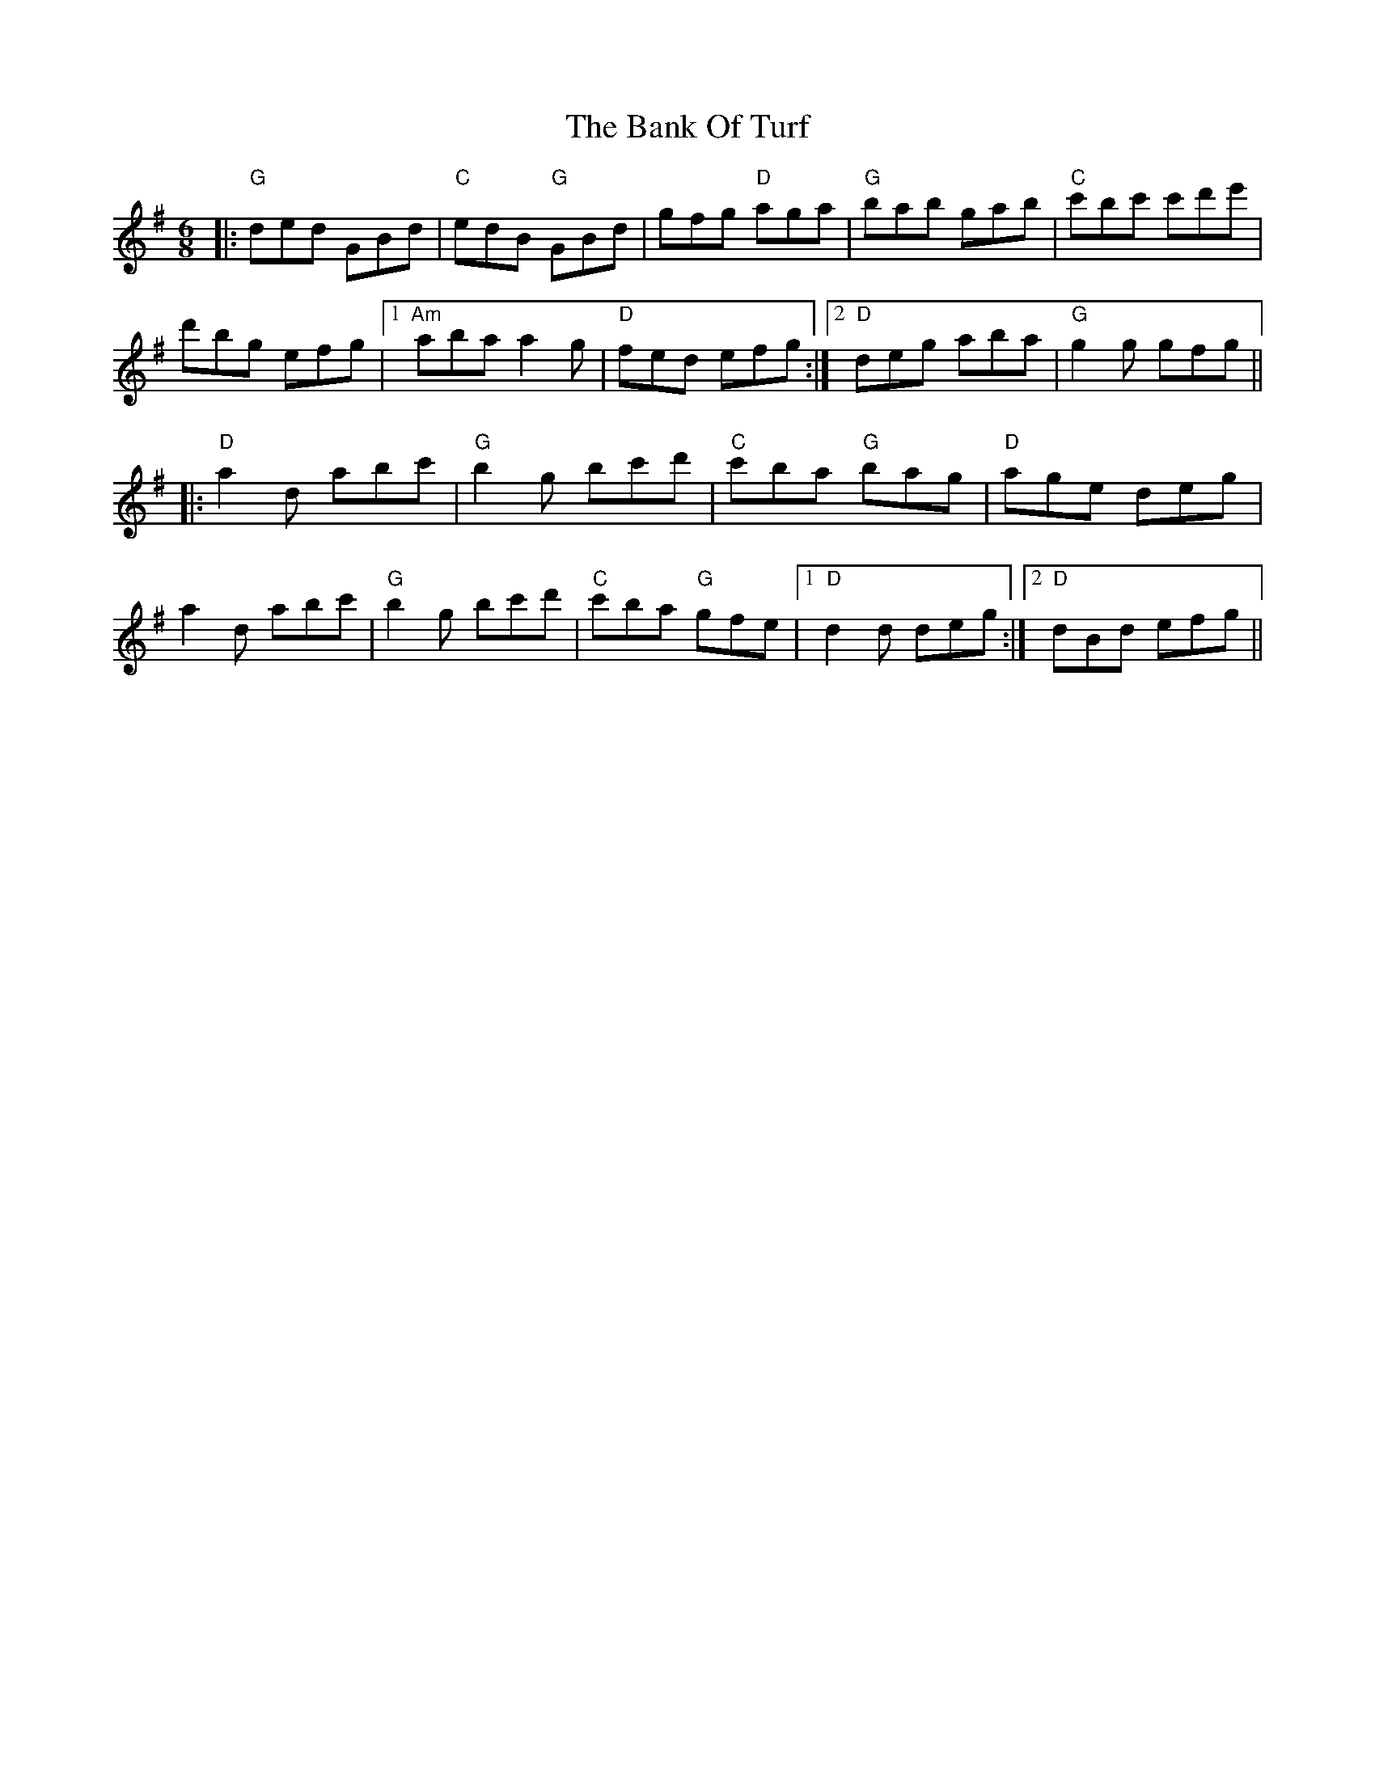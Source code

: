 X: 2678
T: Bank Of Turf, The
R: jig
M: 6/8
K: Gmajor
|:"G"ded GBd|"C"edB "G"GBd|gfg "D"aga|"G"bab gab|"C"c'bc' c'd'e'|
d'bg efg|1 "Am"aba a2g|"D"fed efg:|2 "D"deg aba|"G"g2g gfg||
|:"D"a2d abc'|"G"b2g bc'd'|"C"c'ba "G"bag|"D"age deg|
a2d abc'|"G"b2g bc'd'|"C"c'ba "G"gfe|1 "D"d2d deg:|2 "D"dBd efg||

